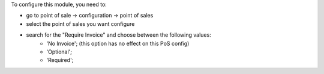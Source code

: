 To configure this module, you need to:

* go to point of sale -> configuration -> point of sales
* select the point of sales you want configure
* search for the "Require Invoice" and choose between the following values:
    * 'No Invoice'; (this option has no effect on this PoS config)
    * 'Optional';
    * 'Required';
